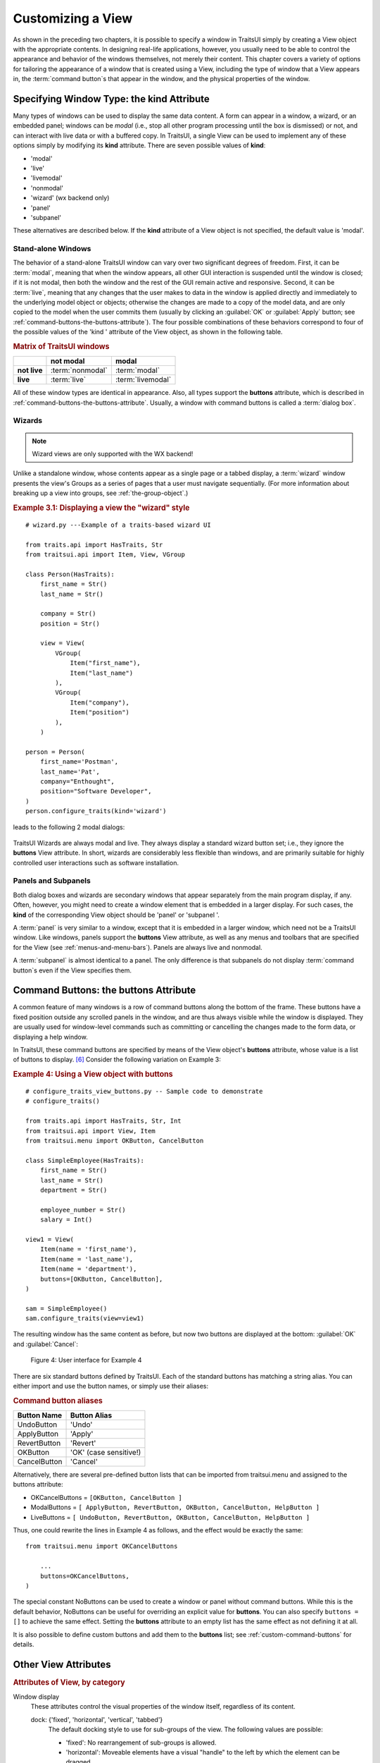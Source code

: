 .. index:: View; customizing

.. _customizing-a-view:

==================
Customizing a View
==================

As shown in the preceding two chapters, it is possible to specify a window in
TraitsUI simply by creating a View object with the appropriate contents. In
designing real-life applications, however, you usually need to be able to
control the appearance and behavior of the windows themselves, not merely their
content. This chapter covers a variety of options for tailoring the appearance
of a window that is created using a View, including the type of window that a
View appears in, the :term:`command button`\ s that appear in the window, and
the physical properties of the window.

.. index:: kind attribute

.. _specifying-window-type-the-kind-attribute:

Specifying Window Type: the **kind** Attribute
----------------------------------------------

Many types of windows can be used to display the same data content. A form can
appear in a window, a wizard, or an embedded panel; windows can be *modal*
(i.e., stop all other program processing until the box is dismissed) or not, and
can interact with live data or with a buffered copy. In TraitsUI, a single View
can be used to implement any of these options simply by modifying its **kind**
attribute. There are seven possible values of **kind**:

.. index:: modal; window kind, live; window  kind, livemodal window kind
.. index:: nonmodal window kind, wizard; window kind, panel; window kind
.. index:: subpanel; window kind

*  'modal'
*  'live'
*  'livemodal'
*  'nonmodal'
*  'wizard' (wx backend only)
*  'panel'
*  'subpanel'

These alternatives are described below. If the **kind** attribute of a View
object is not specified, the default value is 'modal'.

.. index:: windows; stand-alone, modal; definition, live; definition

.. _stand-alone-windows:

Stand-alone Windows
```````````````````

The behavior of a stand-alone TraitsUI window can vary over two significant
degrees of freedom. First, it can be :term:`modal`, meaning that when the window
appears, all other GUI interaction is suspended until the window is closed; if
it is not modal, then both the window and the rest of the GUI remain active and
responsive. Second, it can be :term:`live`, meaning that any changes that the
user makes to data in the window is applied directly and immediately to the
underlying model object or objects; otherwise the changes are made to a copy of
the model data, and are only copied to the model when the user commits them
(usually by clicking an :guilabel:`OK` or :guilabel:`Apply` button; see
:ref:`command-buttons-the-buttons-attribute`). The four possible combinations of
these behaviors correspond to four of the possible values of the 'kind '
attribute of the View object, as shown in the following table.

.. _matrix-of-traits-ui-windows-table:

.. rubric:: Matrix of TraitsUI windows

+-------------+----------------+-----------------+
|             |not modal       |modal            |
+=============+================+=================+
|**not live** |:term:`nonmodal`|:term:`modal`    |
+-------------+----------------+-----------------+
|**live**     |:term:`live`    |:term:`livemodal`|
+-------------+----------------+-----------------+

All of these window types are identical in appearance. Also, all types support
the **buttons** attribute, which is described in
:ref:`command-buttons-the-buttons-attribute`. Usually, a window with command
buttons is called a :term:`dialog box`.

.. TODO: Add diagrams and/or examples to clarify.

.. index:: wizard, windows; wizard

.. _wizards:

Wizards
```````
.. note:: Wizard views are only supported with the WX backend!

Unlike a standalone window, whose contents appear as a single page or a tabbed
display, a :term:`wizard` window presents the view's Groups as a series of
pages that a user must navigate sequentially.
(For more information about breaking up a view into groups, see
:ref:`the-group-object`.)

.. _example-3.1-displaying-a-view-the-wizard-style:

.. rubric:: Example 3.1: Displaying a view the "wizard" style

::

    # wizard.py ---Example of a traits-based wizard UI

    from traits.api import HasTraits, Str
    from traitsui.api import Item, View, VGroup

    class Person(HasTraits):
        first_name = Str()
        last_name = Str()

        company = Str()
        position = Str()

        view = View(
            VGroup(
                Item("first_name"),
                Item("last_name")
            ),
            VGroup(
                Item("company"),
                Item("position")
            ),
        )

    person = Person(
        first_name='Postman',
        last_name='Pat',
        company="Enthought",
        position="Software Developer",
    )
    person.configure_traits(kind='wizard')


leads to the following 2 modal dialogs:

.. figure:: images/wizard_dialog_1.png
   :alt: First dialog from wizard view.

.. figure:: images/wizard_dialog_2.png
   :alt: Second dialog from wizard view.


TraitsUI Wizards are always modal and live. They always display a standard
wizard button set; i.e., they ignore the **buttons** View attribute. In short,
wizards are considerably less flexible than windows, and are primarily suitable
for highly controlled user interactions such as software installation.

.. index:: panel, subpanel, windows; panel, windows; subpanel

.. _panels-and-subpanels:

Panels and Subpanels
````````````````````

Both dialog boxes and wizards are secondary windows that appear separately from
the main program display, if any. Often, however, you might need to create a
window element that is embedded in a larger display. For such cases, the
**kind** of the corresponding View object should be 'panel' or 'subpanel '.

A :term:`panel` is very similar to a window, except that it is embedded in a
larger window, which need not be a TraitsUI window. Like windows, panels
support the **buttons** View attribute, as well as any menus and toolbars that
are specified for the View (see :ref:`menus-and-menu-bars`). Panels are always
live and nonmodal.

A :term:`subpanel` is almost identical to a panel. The only difference is that
subpanels do not display :term:`command button`\ s even if the View specifies
them.

.. Do subpanels support menus and toolbars? If not, add this to the
   documentation. (If so, why do they?)

.. index:: buttons; attribute

.. _command-buttons-the-buttons-attribute:

Command Buttons: the **buttons** Attribute
------------------------------------------

A common feature of many windows is a row of command buttons along the bottom of
the frame. These buttons have a fixed position outside any scrolled panels in
the window, and are thus always visible while the window is displayed. They are
usually used for window-level commands such as committing or cancelling the
changes made to the form data, or displaying a help window.

In TraitsUI, these command buttons are specified by means of the View object's
**buttons** attribute, whose value is a list of buttons to display. [6]_
Consider the following variation on Example 3:

.. index::
   pair: examples; buttons

.. _example-4-using-a-view-object-with-buttons:

.. rubric:: Example 4: Using a View object with buttons

::

    # configure_traits_view_buttons.py -- Sample code to demonstrate
    # configure_traits()

    from traits.api import HasTraits, Str, Int
    from traitsui.api import View, Item
    from traitsui.menu import OKButton, CancelButton

    class SimpleEmployee(HasTraits):
        first_name = Str()
        last_name = Str()
        department = Str()

        employee_number = Str()
        salary = Int()

    view1 = View(
        Item(name = 'first_name'),
        Item(name = 'last_name'),
        Item(name = 'department'),
        buttons=[OKButton, CancelButton],
    )

    sam = SimpleEmployee()
    sam.configure_traits(view=view1)

The resulting window has the same content as before, but now two buttons are
displayed at the bottom: :guilabel:`OK` and :guilabel:`Cancel`:

.. figure:: images/ui_for_ex4.jpg
   :alt: Dialog box with three fields and OK and Cancel buttons.

   Figure 4: User interface for Example 4

There are six standard buttons defined by TraitsUI. Each of the standard
buttons has matching a string alias. You can either import and use the button
names, or simply use their aliases:

.. index:: buttons; standard, UndoButton, ApplyButton, RevertButton, OKButton
.. index:: CancelButton

.. _command-button-aliases-table:

.. rubric:: Command button aliases

+--------------+---------------------------+
|Button Name   |Button Alias               |
+==============+===========================+
|UndoButton    |'Undo'                     |
+--------------+---------------------------+
|ApplyButton   |'Apply'                    |
+--------------+---------------------------+
|RevertButton  |'Revert'                   |
+--------------+---------------------------+
|OKButton      |'OK'  (case sensitive!)    |
+--------------+---------------------------+
|CancelButton  |'Cancel'                   |
+--------------+---------------------------+

Alternatively, there are several pre-defined button lists that can be imported
from traitsui.menu and assigned to the buttons attribute:

.. index:: OKCancelsButtons, ModalButtons, LiveButtons

* OKCancelButtons = ``[OKButton, CancelButton ]``
* ModalButtons = ``[ ApplyButton, RevertButton, OKButton, CancelButton, HelpButton ]``
* LiveButtons = ``[ UndoButton, RevertButton, OKButton, CancelButton, HelpButton ]``

Thus, one could rewrite the lines in Example 4 as follows, and the
effect would be exactly the same::

    from traitsui.menu import OKCancelButtons

        ...
        buttons=OKCancelButtons,
    )

.. index:: NoButtons

The special constant NoButtons can be used to create a window or panel
without command buttons. While this is the default behavior, NoButtons can
be useful for overriding an explicit value for **buttons**. You can also specify
``buttons = []`` to achieve the same effect. Setting the **buttons** attribute
to an empty list has the same effect as not defining it at all.

It is also possible to define custom buttons and add them to the **buttons**
list; see :ref:`custom-command-buttons` for details.

.. index:: View; attributes, attributes; View

.. _other-view-attributes:

Other View Attributes
---------------------

.. index:: dock attribute; View, height attribute; View, icon attribute
.. index:: image attribute; View, resizable attribute; View
.. index:: scrollable attribute, statusbar attribute, style attribute; View
.. index:: title attribute, width attribute; View, x attribute, y attribute

.. _attributes-of-view-by-category-table:

.. rubric:: Attributes of View, by category


Window display
   These attributes control the visual properties of the window itself,
   regardless of its content.

   dock: {'fixed', 'horizontal', 'vertical', 'tabbed'}
      The default docking style to use for sub-groups of the view. The following
      values are possible:

      * 'fixed': No rearrangement of sub-groups is allowed.
      * 'horizontal': Moveable elements have a visual "handle" to the left by
        which the element can be dragged.
      * 'vertical': Moveable elements have a visual "handle" above them by
        which the element can be dragged.
      * 'tabbed': Moveable elements appear as tabbed pages, which can be
        arranged within the window or "stacked" so that only one appears at
        at a time.
   height: int or float
      Requested height for the view window, as an (integer) number of pixels, or
      as a (floating point) fraction of the screen height.
   icon: str
      The name of the icon to display in the dialog window title bar.
   image: Image
      The image to display on notebook tabs.
   resizable: bool
      Can the user resize the window?
   scrollable: bool
      Can the user scroll the view? If set to True, window-level scroll bars
      appear whenever the window is too small to show all of its contents at
      one time. If set to False, the window does not scroll, but individual
      widgets might still contain scroll bars.
   statusbar:
      Status bar items to add to the view's status bar. The value can be:

      - **None**: No status bar for the view (the default).
      - string: Same as ``[StatusItem(name=string)]``.
      - StatusItem: Same as ``[StatusItem]``.
      - ``[[StatusItem|string], ... ]``: Create a status bar with one field for
        each StatusItem in the list (or tuple). The status bar fields are
        defined from left to right in the order specified. A string value is
        converted to: ``StatusItem(name=string)``:
   style:
      The default editor style of elements in the view.
   title: str
      Title for the view, displayed in the title bar when the view appears as
      a secondary window (i.e., dialog or wizard). If not specified, "Edit
      properties" is used as the title.
   width: int or float
      Requested width for the view window, as an (integer) number of pixels,
      or as a (floating point) fraction of the screen width.
   x, y: int or float
      The requested x and y coordinates for the window (positive for top/left,
      negative for bottom/right, either pixels or proportions)

   .. index:: close_result attribute
   .. index:: handler attribute
   .. index:: key_bindings attribute
   .. index:: menubar attribute
   .. index:: model_view attribute
   .. index:: on_apply attribute
   .. index:: toolbar attribute
   .. index:: updated attribute
   .. index:: content attribute; View
   .. index:: drop_class attribute

Command
   TraitsUI menus and toolbars are generally implemented in conjunction with
   custom :term:`Handler`\ s; see :ref:`menus-and-menu-bars` for details.

   buttons:
      List of button actions to add to the view. The **traitsui.menu**
      module defines standard buttons, such as **OKButton**, and standard sets
      of buttons, such as **ModalButtons**, which can be used to define a value
      for this attribute. This value can also be a list of button name strings,
      such as ``['OK', 'Cancel', 'Help']``. If set to the empty list, the
      view contains a default set of buttons (equivalent to **LiveButtons**:
      Undo/Redo, Revert, OK, Cancel, Help). To suppress buttons in the view,
      use the **NoButtons** variable, defined in **traitsui.menu**.
   close_result:
      What result should be returned if the user clicks the window or dialog
      close button or icon?
   handler:
      The Handler object that provides GUI logic for handling events in the
      window. Set this attribute only if you are using a custom Handler. If
      not set, the default Traits UI Handler is used.
   key_bindings:
      The set of global key bindings for the view. Each time a key is pressed
      while the view has keyboard focus, the key is checked to see if it is one
      of the keys recognized by the KeyBindings object.
   menubar:
      The menu bar for the view. Usually requires a custom **handler**.
   model_view:
      The factory function for converting a model into a model/view object.
   on_apply:
      Called when modal changes are applied or reverted.
   toolbar:
      The toolbar for the view. Usually requires a custom **handler**.
   updated: Event
      Event when the view has been updated.

   .. index:: export attribute; View
   .. index:: imports attribute
   .. index:: object attribute; View

Content
   The **imports** and **drop_class** attributes control what objects can be
   dragged and dropped on the view.

   content:
      The top-level Group object for the view.
   drop_class:
      Class of dropped objects that can be added.
   export:
      The category of exported elements.
   imports:
      The valid categories of imported elements.
   object:
      The default object being edited.

   .. index:: help attribute; View
   .. index:: help_id attribute; View

User help
   help: (deprecated)
      The **help** attribute is a deprecated way to specify that the
      View has a Help button. Use the buttons attribute instead (see
      :ref:`command-buttons-the-buttons-attribute` for details).
   help_id:
      The **help_id** attribute is not used by Traits, but can be used by a
      custom help handler.

   .. index:: id attribute; View

Unique
   id:
      The **id** attribute is used as a key to save user preferences about a
      view, such as customized size and position, so that they are restored
      the next time the view is opened. The value of **id** must be unique
      across all Traits-based applications on a system. If no value is
      specified, no user preferences are saved for the view.

.. rubric:: Footnotes

.. [6] Actually, the value of the **buttons** attribute is really a list of
   Action objects, from which GUI buttons are generated by TraitsUI. The
   Action class is described in :ref:`actions`.
